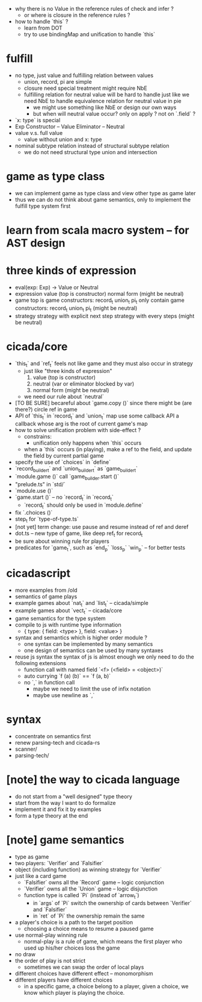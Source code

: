 - why there is no Value in the reference rules of check and infer ?
  - or where is closure in the reference rules ?
- how to handle `this` ?
  - learn from DOT
  - try to use bindingMap and unification to handle `this`
* fulfill
- no type, just value
  and fulfilling relation between values
  - union, record, pi are simple
  - closure need special treatment
    might require NbE
  - fulfilling relation for neutral value will be hard to handle
    just like we need NbE
    to handle equivalence relation for neutral value in pie
    - we might use something like NbE
      or design our own ways
    - but when will neutral value occur?
      only on apply ?
      not on `.field` ?
- `x: type` is special
- Exp
  Constructor -- Value
  Eliminator  -- Neutral
- value v.s. full value
  - value without union and x: type
- nominal subtype relation
  instead of structural subtype relation
  - we do not need structural type union and intersection
* game as type class
- we can implement game as type class
  and view other type as game later
- thus we can do not think about game semantics,
  only to implement the fulfill type system first
* learn from scala macro system -- for AST design
* three kinds of expression
- eval(exp: Exp) -> Value or Neutral
- expression
  value (top is constructor)
  normal form (might be neutral)
- game
  top is game constructors: record_t union_t pi_t
  only contain game constructors: record_t union_t pi_t (might be neutral)
- strategy
  strategy with explicit next step
  strategy with every steps (might be neutral)
* cicada/core
- `this_t` and `ref_t` feels not like game
  and they must also occur in strategy
  - just like "three kinds of expression"
    1. value (top is constructor)
    2. neutral (var or eliminator blocked by var)
    3. normal form (might be neutral)
  - we need our rule about `neutral`
- [TO BE SURE] becareful about `game.copy ()`
  since there might be (are there?) circle ref in game
- API of `this_t` in `record_t` and `union_t` map
  use some callback API
  a callback whose arg is the root of current game's map
- how to solve unification problem with side-effect ?
  - constrains:
    - unification only happens when `this` occurs
  - when a `this` occurs (in playing), make a ref to the field,
    and update the field by current partial game
- specify the use of `choices` in `define`
- `record_builder_t` and `union_builder_t` as `game_builder_t`
- `module.game ()` call `game_builder.start ()`
- "prelude.ts" in `std/`
- `module.use ()`
- `game.start ()` -- no `record_t` in `record_t`
  - `record_t` should only be used in `module.define`
- fix `.choices ()`
- step_t for `type-of-type.ts`
- [not yet] term change: use pause and resume instead of ref and deref
- dot.ts -- new type of game, like deep ref_t for record_t
- be sure about winning rule for players
- predicates for `game_t`, such as `end_p` `loss_p` `win_p` -- for better tests
* cicadascript
- more examples from /old
- semantics of game plays
- example games about `nat_t` and `list_t` -- cicada/simple
- example games about `vect_t` -- cicada/core
- game semantics for the type system
- compile to js with runtime type information
  - { type: { field: <type> }, field: <value> }
- syntax and semantics which is higher order module ?
  - one syntax can be implemented by many semantics
  - one design of semantics can be used by many syntaxes
- reuse js syntax
  the syntax of js is almost enough
  we only need to do the following extensions
  - function call with named field
    `<f> (<field> = <object>)`
  - auto currying
    `f (a) (b)` == `f (a, b)`
  - no `,` in function call
    - maybe we need to limit the use of infix notation
    - maybe use newline as `,`
* syntax
- concentrate on semantics first
- renew parsing-tech and cicada-rs
- scanner/
- parsing-tech/
* [note] the way to cicada language
- do not start from a "well designed" type theory
- start from the way I want to do formalize
- implement it and fix it by examples
- form a type theory at the end
* [note] game semantics
- type as game
- two players: `Verifier` and `Falsifier`
- object (including function) as winning strategy for `Verifier`
- just like a card game
  - `Falsifier` owns all the `Record` game -- logic conjunction
  - `Verifier` owns all the `Union` game -- logic disjunction
  - function type is called `Pi` (instead of `arrow_t`)
    - in `args` of `Pi` switch the ownership of cards between `Verifier` and `Falsifier`
    - in `ret` of `Pi` the ownership remain the same
- a player's choice is a path to the target position
  - choosing a choice means to resume a paused game
- use normal-play winning rule
  - normal-play is a rule of game,
    which means the first player who used up his/her choices loss the game
- no draw
- the order of play is not strict
  - sometimes we can swap the order of local plays
- different choices have different effect -- monomorphism
- different players have different choices
  - in a specific game, a choice belong to a player,
    given a choice, we know which player is playing the choice.

